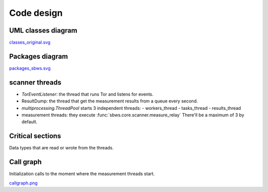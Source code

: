 .. _code_design:

Code design
===========

.. todo::
   - Link to refactor proposal.
   - Change this page when refactoring is implemented.

UML classes diagram
--------------------

.. image:: images/classes_original.*
   :alt: UML classes diagram

`classes_original.svg <./_images/classes_original.svg>`_

Packages diagram
-----------------

.. image:: ./images/packages_sbws.*
   :alt: packages diagram

`packages_sbws.svg <./_images/packages_sbws.svg>`_

scanner threads
----------------

- `TorEventListener`: the thread that runs Tor and listens for events.
- ResultDump: the thread that get the measurement results from a queue
  every second.
- `multiprocessing.ThreadPool` starts 3 independent threads:
  - workers_thread
  - tasks_thread
  - results_thread
- measurement threads: they execute :func:`sbws.core.scanner.measure_relay`
  There'll be a maximum of 3 by default.

.. image:: images/threads.*
   :alt: scanner threads

Critical sections
-----------------

Data types that are read or wrote from the threads.

.. image:: images/critical_sections.*
   :alt: scanner critical sections
   :height: 400px
   :align: center

Call graph
--------------

Initialization calls to the moment where the measurement threads start.

.. image:: images/pycallgraph.png
   :alt: call graph
   :height: 400px
   :align: center

`callgraph.png <./_images/pycallgraph.png>`_
